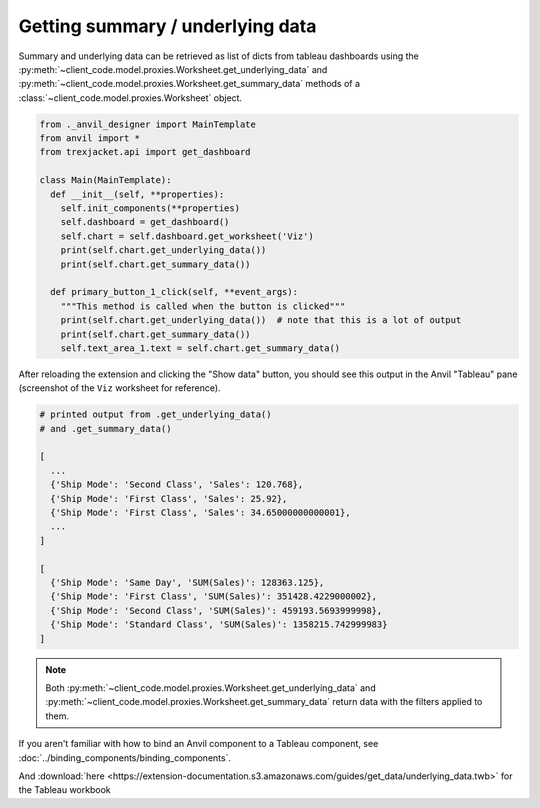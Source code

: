 Getting summary / underlying data
-----------------------------------

Summary and underlying data can be retrieved as list of dicts from tableau dashboards using the :py:meth:`~client_code.model.proxies.Worksheet.get_underlying_data` and :py:meth:`~client_code.model.proxies.Worksheet.get_summary_data` methods of a :class:`~client_code.model.proxies.Worksheet` object.


.. code-block:: python

    from ._anvil_designer import MainTemplate
    from anvil import *
    from trexjacket.api import get_dashboard

    class Main(MainTemplate):
      def __init__(self, **properties):
        self.init_components(**properties)
        self.dashboard = get_dashboard()
        self.chart = self.dashboard.get_worksheet('Viz')
        print(self.chart.get_underlying_data())
        print(self.chart.get_summary_data())

      def primary_button_1_click(self, **event_args):
        """This method is called when the button is clicked"""
        print(self.chart.get_underlying_data())  # note that this is a lot of output
        print(self.chart.get_summary_data())
        self.text_area_1.text = self.chart.get_summary_data()

After reloading the extension and clicking the "Show data" button, you should see this output in the Anvil "Tableau" pane (screenshot of the ``Viz`` worksheet for reference).

.. image:: https://extension-documentation.s3.amazonaws.com/guides/get_data/static_image.PNG

.. code-block:: python

    # printed output from .get_underlying_data()
    # and .get_summary_data()

    [
      ...
      {'Ship Mode': 'Second Class', 'Sales': 120.768},
      {'Ship Mode': 'First Class', 'Sales': 25.92},
      {'Ship Mode': 'First Class', 'Sales': 34.65000000000001},
      ...
    ]

    [
      {'Ship Mode': 'Same Day', 'SUM(Sales)': 128363.125},
      {'Ship Mode': 'First Class', 'SUM(Sales)': 351428.4229000002},
      {'Ship Mode': 'Second Class', 'SUM(Sales)': 459193.5693999998},
      {'Ship Mode': 'Standard Class', 'SUM(Sales)': 1358215.742999983}
    ]


.. note::

    Both :py:meth:`~client_code.model.proxies.Worksheet.get_underlying_data` and :py:meth:`~client_code.model.proxies.Worksheet.get_summary_data` return data with the filters applied to them.


.. dropdown:: This gif shows binding the result of :py:meth:`~client_code.model.proxies.Worksheet.get_summary_data` to the text property of a Text Area component
    :open:

    .. image:: https://extension-documentation.s3.amazonaws.com/guides/get_data/demo.gif

If you aren't familiar with how to bind an Anvil component to a Tableau component, see :doc:`../binding_components/binding_components`.

.. button-link:: https://anvil.works/build#clone:XRNVUO5QWET5N2E3=OIJ63TP3YQTT4PPDLNNVNXHW
   :color: primary
   :shadow:

   Click here to clone the Anvil App

And :download:`here <https://extension-documentation.s3.amazonaws.com/guides/get_data/underlying_data.twb>` for the Tableau workbook
